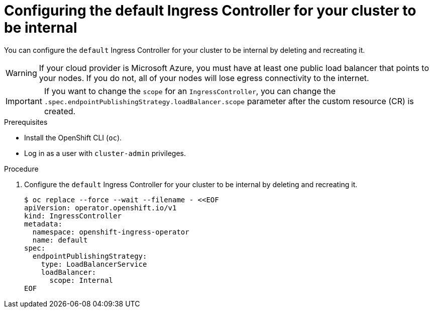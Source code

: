 // Module included in the following assemblies:
//
// * networking/ingress-operator.adoc

:_mod-docs-content-type: PROCEDURE
[id="nw-ingress-default-internal_{context}"]
= Configuring the default Ingress Controller for your cluster to be internal

You can configure the `default` Ingress Controller for your cluster to be internal by deleting and recreating it.

ifndef::openshift-rosa,openshift-dedicated[]
[WARNING]
====
If your cloud provider is Microsoft Azure, you must have at least one public load balancer that points to your nodes.
If you do not, all of your nodes will lose egress connectivity to the internet.
====
endif::openshift-rosa,openshift-dedicated[]

[IMPORTANT]
====
If you want to change the `scope` for an `IngressController`, you can change the `.spec.endpointPublishingStrategy.loadBalancer.scope` parameter after the custom resource (CR) is created.
====

.Prerequisites

* Install the OpenShift CLI (`oc`).
* Log in as a user with `cluster-admin` privileges.

.Procedure

. Configure the `default` Ingress Controller for your cluster to be internal by deleting and recreating it.
+
[source,terminal]
----
$ oc replace --force --wait --filename - <<EOF
apiVersion: operator.openshift.io/v1
kind: IngressController
metadata:
  namespace: openshift-ingress-operator
  name: default
spec:
  endpointPublishingStrategy:
    type: LoadBalancerService
    loadBalancer:
      scope: Internal
EOF
----